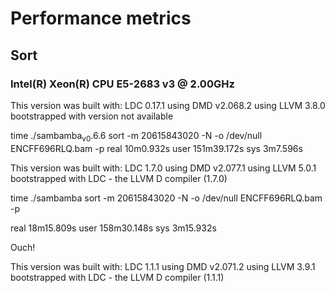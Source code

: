 * Performance metrics

** Sort

*** Intel(R) Xeon(R) CPU E5-2683 v3 @ 2.00GHz

This version was built with:
    LDC 0.17.1
    using DMD v2.068.2
    using LLVM 3.8.0
    bootstrapped with version not available

time ./sambamba_v0.6.6 sort -m 20615843020 -N -o /dev/null ENCFF696RLQ.bam -p
real    10m0.932s
user    151m39.172s
sys     3m7.596s

This version was built with:
    LDC 1.7.0
    using DMD v2.077.1
    using LLVM 5.0.1
    bootstrapped with LDC - the LLVM D compiler (1.7.0)

time ./sambamba sort -m 20615843020 -N -o /dev/null ENCFF696RLQ.bam -p

real    18m15.809s
user    158m30.148s
sys     3m15.932s

Ouch!

This version was built with:
    LDC 1.1.1
    using DMD v2.071.2
    using LLVM 3.9.1
    bootstrapped with LDC - the LLVM D compiler (1.1.1)
